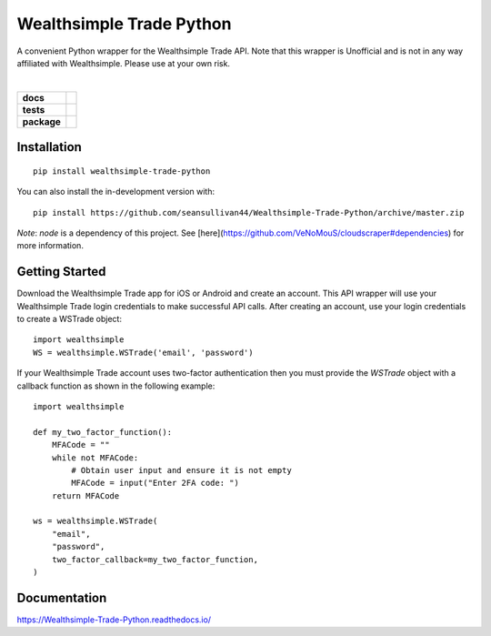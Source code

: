 =========================
Wealthsimple Trade Python
=========================
A convenient Python wrapper for the Wealthsimple Trade API. Note that this wrapper is Unofficial and is not in any way affiliated with Wealthsimple. Please use at your own risk.

.. raw:: html

    <embed>
        <div style="max-height: 50px; max-width: 150px; margin: 0 auto">
        <img src="https://lh3.googleusercontent.com/X-n4zQh48D-J7Vq7sqA7UoJRtMu4uf4Jwh7v3LiI4_-2pmL9PXjwx4r6X5RX4b1Fvpc" width="50px" height="50px">
        <img src="https://upload.wikimedia.org/wikipedia/commons/thumb/c/c3/Python-logo-notext.svg/1024px-Python-logo-notext.svg.png" width="50px" height="50px">
        </div>
    </embed>
|
.. start-badges

.. list-table::
    :stub-columns: 1

    * - docs
      - |docs|
    * - tests
      - | |travis| |requires|
    * - package
      - | |commits-since|
.. |docs| image:: https://readthedocs.org/projects/wealthsimple-trade-python/badge/?version=latest
    :target: https://wealthsimple-trade-python.readthedocs.io/en/latest/?badge=latest
    :alt: Documentation Status
    
.. |travis| image:: https://api.travis-ci.org/seansullivan44/Wealthsimple-Trade-Python.svg?branch=master
    :alt: Travis-CI Build Status
    :target: https://travis-ci.org/seansullivan44/Wealthsimple-Trade-Python

.. |requires| image:: https://requires.io/github/seansullivan44/Wealthsimple-Trade-Python/requirements.svg?branch=master
    :alt: Requirements Status
    :target: https://requires.io/github/seansullivan44/Wealthsimple-Trade-Python/requirements/?branch=master

.. |commits-since| image:: https://img.shields.io/pypi/v/wealthsimple-trade-python
    :alt: Commits since latest release
    :target: https://pypi.org/project/wealthsimple-trade-python/

.. end-badges


Installation
============

::

    pip install wealthsimple-trade-python

You can also install the in-development version with::

    pip install https://github.com/seansullivan44/Wealthsimple-Trade-Python/archive/master.zip

*Note*: `node` is a dependency of this project. See [here](https://github.com/VeNoMouS/cloudscraper#dependencies) for more information.

Getting Started
===============
Download the Wealthsimple Trade app for iOS or Android and create an account. This API wrapper will use your Wealthsimple Trade login credentials to make successful API calls. After creating an account, use your login credentials to create a WSTrade object:
::

    import wealthsimple
    WS = wealthsimple.WSTrade('email', 'password')

If your Wealthsimple Trade account uses two-factor authentication then you must provide the `WSTrade` object with a callback function as shown in the following example: 
::

    import wealthsimple

    def my_two_factor_function():
        MFACode = ""
        while not MFACode:
            # Obtain user input and ensure it is not empty
            MFACode = input("Enter 2FA code: ")
        return MFACode

    ws = wealthsimple.WSTrade(
        "email",
        "password",
        two_factor_callback=my_two_factor_function,
    )
    
Documentation
=============


https://Wealthsimple-Trade-Python.readthedocs.io/

